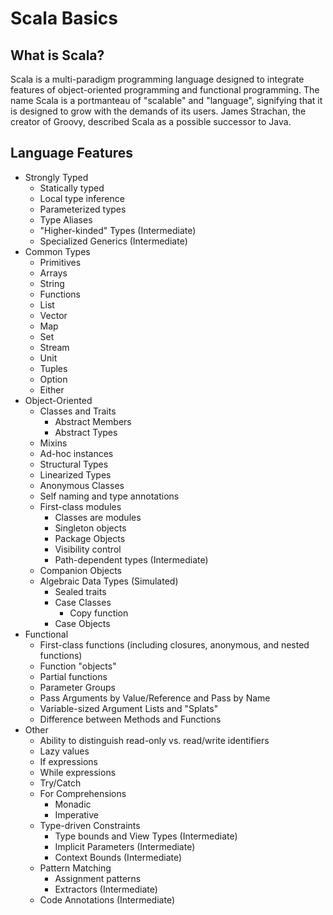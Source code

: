 * Scala Basics
** What is Scala?
   Scala is a multi-paradigm programming language
   designed to integrate features of object-oriented programming and
   functional programming. The name Scala is a portmanteau of
   "scalable" and "language", signifying that it is designed to grow
   with the demands of its users. James Strachan, the creator of
   Groovy, described Scala as a possible successor to Java.
** Language Features
  + Strongly Typed
    + Statically typed
    + Local type inference
    + Parameterized types
    + Type Aliases
    + "Higher-kinded" Types (Intermediate)
    + Specialized Generics (Intermediate)
  + Common Types
    + Primitives
    + Arrays
    + String
    + Functions
    + List
    + Vector
    + Map
    + Set
    + Stream
    + Unit
    + Tuples
    + Option
    + Either
  + Object-Oriented
    + Classes and Traits
      + Abstract Members
      + Abstract Types
    + Mixins
    + Ad-hoc instances
    + Structural Types
    + Linearized Types
    + Anonymous Classes
    + Self naming and type annotations
    + First-class modules
      + Classes are modules
      + Singleton objects
      + Package Objects
      + Visibility control
      + Path-dependent types (Intermediate)
    + Companion Objects
    + Algebraic Data Types (Simulated)
      + Sealed traits
      + Case Classes
        + Copy function
      + Case Objects
  + Functional
    + First-class functions (including closures, anonymous, and nested functions)
    + Function "objects"
    + Partial functions
    + Parameter Groups
    + Pass Arguments by Value/Reference and Pass by Name
    + Variable-sized Argument Lists and "Splats"
    + Difference between Methods and Functions
  + Other
    + Ability to distinguish read-only vs. read/write identifiers
    + Lazy values
    + If expressions
    + While expressions
    + Try/Catch
    + For Comprehensions
      + Monadic
      + Imperative
    + Type-driven Constraints
      + Type bounds and View Types (Intermediate)
      + Implicit Parameters (Intermediate)
      + Context Bounds (Intermediate)
    + Pattern Matching
      + Assignment patterns
      + Extractors (Intermediate)
    + Code Annotations (Intermediate)
